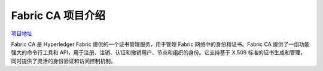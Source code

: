 ********************
Fabric CA 项目介绍
********************

`项目地址 <https://github.com/hyperledger/fabric-ca/tree/v1.5.6>`_

Fabric CA 是 Hyperledger Fabric 提供的一个证书管理服务，用于管理 Fabric 网络中的身份和证书。Fabric CA 提供了一组功能强大的命令行工具和 API，用于注册、注销、认证和撤销用户、节点和组织的身份。它支持基于 X.509 标准的证书生成和管理，同时提供了灵活的身份验证和访问控制机制。
